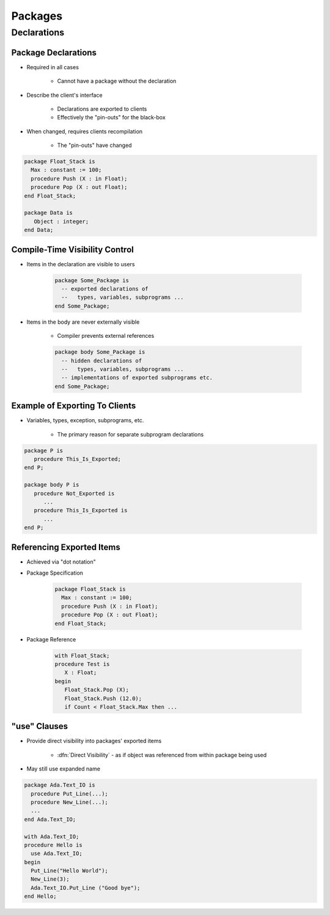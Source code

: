 **********
Packages
**********

..
    Coding language

.. role:: ada(code)
    :language: Ada

.. role:: C(code)
    :language: C

.. role:: cpp(code)
    :language: C++

..
    Math symbols

.. |rightarrow| replace:: :math:`\rightarrow`
.. |forall| replace:: :math:`\forall`
.. |exists| replace:: :math:`\exists`
.. |equivalent| replace:: :math:`\iff`
.. |le| replace:: :math:`\le`
.. |ge| replace:: :math:`\ge`
.. |lt| replace:: :math:`<`
.. |gt| replace:: :math:`>`

..
    Miscellaneous symbols

.. |checkmark| replace:: :math:`\checkmark`

==============
Declarations
==============

----------------------
Package Declarations
----------------------

* Required in all cases

   - Cannot have a package without the declaration

* Describe the client's interface

   - Declarations are exported to clients
   - Effectively the "pin-outs" for the black-box

* When changed, requires clients recompilation

   - The "pin-outs" have changed

.. code:: Ada

   package Float_Stack is
     Max : constant := 100;
     procedure Push (X : in Float);
     procedure Pop (X : out Float);
   end Float_Stack;

   package Data is
      Object : integer;
   end Data;

---------------------------------
Compile-Time Visibility Control
---------------------------------

* Items in the declaration are visible to users

   .. code:: Ada

      package Some_Package is
        -- exported declarations of
        --   types, variables, subprograms ...
      end Some_Package;

* Items in the body are never externally visible

   - Compiler prevents external references

   .. code:: Ada

      package body Some_Package is
        -- hidden declarations of
        --   types, variables, subprograms ...
        -- implementations of exported subprograms etc.
      end Some_Package;

---------------------------------
Example of Exporting To Clients
---------------------------------

* Variables, types, exception, subprograms, etc.

   - The primary reason for separate subprogram declarations

.. code:: Ada

   package P is
      procedure This_Is_Exported;
   end P;

   package body P is
      procedure Not_Exported is
         ...
      procedure This_Is_Exported is
         ...
   end P;

----------------------------
Referencing Exported Items
----------------------------

* Achieved via "dot notation"
* Package Specification

   .. code:: Ada

      package Float_Stack is
        Max : constant := 100;
        procedure Push (X : in Float);
        procedure Pop (X : out Float);
      end Float_Stack;

* Package Reference

   .. code:: Ada

      with Float_Stack;
      procedure Test is
         X : Float;
      begin
         Float_Stack.Pop (X);
         Float_Stack.Push (12.0);
         if Count < Float_Stack.Max then ...

----------------
"use" Clauses
----------------

* Provide direct visibility into packages' exported items

   + :dfn:`Direct Visibility` - as if object was referenced from within package being used

* May still use expanded name

.. code:: Ada

   package Ada.Text_IO is
     procedure Put_Line(...);
     procedure New_Line(...);
     ...
   end Ada.Text_IO;

   with Ada.Text_IO;
   procedure Hello is
     use Ada.Text_IO;
   begin
     Put_Line("Hello World");
     New_Line(3);
     Ada.Text_IO.Put_Line ("Good bye");
   end Hello;

